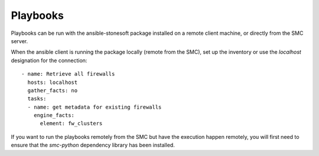 #########
Playbooks
#########

Playbooks can be run with the ansible-stonesoft package installed on a remote client machine, or directly from the SMC server.

When the ansible client is running the package locally (remote from the SMC), set up the inventory or use the `localhost` designation for the connection::

  - name: Retrieve all firewalls
    hosts: localhost
    gather_facts: no
    tasks:
    - name: get metadata for existing firewalls
      engine_facts:
        element: fw_clusters
  
If you want to run the playbooks remotely from the SMC but have the execution happen remotely, you will first need to ensure that the `smc-python` dependency library has been installed.


